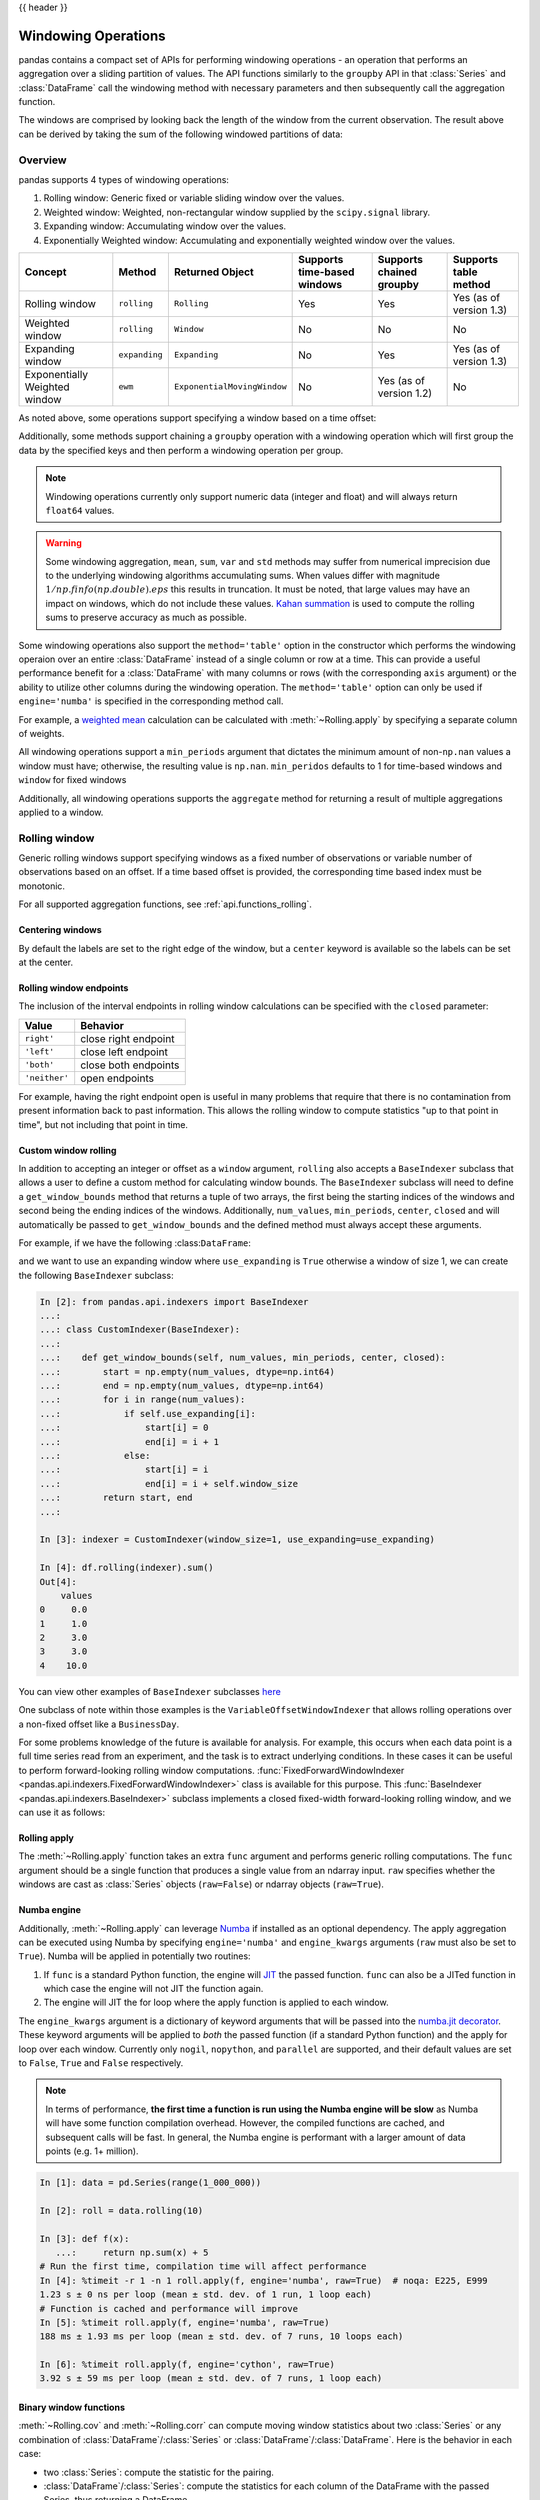 .. _window:

{{ header }}

********************
Windowing Operations
********************

pandas contains a compact set of APIs for performing windowing operations - an operation that performs
an aggregation over a sliding partition of values. The API functions similarly to the ``groupby`` API
in that :class:`Series` and :class:`DataFrame` call the windowing method with
necessary parameters and then subsequently call the aggregation function.

.. ipython:: python

   s = pd.Series(range(5))
   s.rolling(window=2).sum()

The windows are comprised by looking back the length of the window from the current observation.
The result above can be derived by taking the sum of the following windowed partitions of data:

.. ipython:: python

   for window in s.rolling(window=2):
       print(window)


.. _window.overview:

Overview
--------

pandas supports 4 types of windowing operations:

#. Rolling window: Generic fixed or variable sliding window over the values.
#. Weighted window: Weighted, non-rectangular window supplied by the ``scipy.signal`` library.
#. Expanding window: Accumulating window over the values.
#. Exponentially Weighted window: Accumulating and exponentially weighted window over the values.

=============================   =================  ===========================   ===========================  ========================  ===================================
Concept                         Method             Returned Object               Supports time-based windows  Supports chained groupby  Supports table method
=============================   =================  ===========================   ===========================  ========================  ===================================
Rolling window                  ``rolling``        ``Rolling``                   Yes                          Yes                       Yes (as of version 1.3)
Weighted window                 ``rolling``        ``Window``                    No                           No                        No
Expanding window                ``expanding``      ``Expanding``                 No                           Yes                       Yes (as of version 1.3)
Exponentially Weighted window   ``ewm``            ``ExponentialMovingWindow``   No                           Yes (as of version 1.2)   No
=============================   =================  ===========================   ===========================  ========================  ===================================

As noted above, some operations support specifying a window based on a time offset:

.. ipython:: python

   s = pd.Series(range(5), index=pd.date_range('2020-01-01', periods=5, freq='1D'))
   s.rolling(window='2D').sum()

Additionally, some methods support chaining a ``groupby`` operation with a windowing operation
which will first group the data by the specified keys and then perform a windowing operation per group.

.. ipython:: python

   df = pd.DataFrame({'A': ['a', 'b', 'a', 'b', 'a'], 'B': range(5)})
   df.groupby('A').expanding().sum()

.. note::

   Windowing operations currently only support numeric data (integer and float)
   and will always return ``float64`` values.

.. warning::

    Some windowing aggregation, ``mean``, ``sum``, ``var`` and ``std`` methods may suffer from numerical
    imprecision due to the underlying windowing algorithms accumulating sums. When values differ
    with magnitude :math:`1/np.finfo(np.double).eps` this results in truncation. It must be
    noted, that large values may have an impact on windows, which do not include these values. `Kahan summation
    <https://en.wikipedia.org/wiki/Kahan_summation_algorithm>`__ is used
    to compute the rolling sums to preserve accuracy as much as possible.


.. versionadded:: 1.3

Some windowing operations also support the ``method='table'`` option in the constructor which
performs the windowing operaion over an entire :class:`DataFrame` instead of a single column or row at a time.
This can provide a useful performance benefit for a :class:`DataFrame` with many columns or rows
(with the corresponding ``axis`` argument) or the ability to utilize other columns during the windowing
operation. The ``method='table'`` option can only be used if ``engine='numba'`` is specified
in the corresponding method call.

For example, a `weighted mean <https://en.wikipedia.org/wiki/Weighted_arithmetic_mean>`__ calculation can
be calculated with :meth:`~Rolling.apply` by specifying a separate column of weights.

.. ipython:: python

   def weighted_mean(x):
       arr = np.ones((1, x.shape[1]))
       arr[:, :2] = (x[:, :2] * x[:, 2]).sum(axis=0) / x[:, 2].sum()
       return arr

   df = pd.DataFrame([[1, 2, 0.6], [2, 3, 0.4], [3, 4, 0.2], [4, 5, 0.7]])
   df.rolling(2, method="table", min_periods=0).apply(weighted_mean, raw=True, engine="numba")  # noqa:E501


All windowing operations support a ``min_periods`` argument that dictates the minimum amount of
non-``np.nan`` values a window must have; otherwise, the resulting value is ``np.nan``.
``min_peridos`` defaults to 1 for time-based windows and ``window`` for fixed windows

.. ipython:: python

   s = pd.Series([np.nan, 1, 2, np.nan, np.nan, 3])
   s.rolling(window=3, min_periods=1).sum()
   s.rolling(window=3, min_periods=2).sum()
   # Equivalent to min_periods=3
   s.rolling(window=3, min_periods=None).sum()


Additionally, all windowing operations supports the ``aggregate`` method for returning a result
of multiple aggregations applied to a window.

.. ipython:: python

   df = pd.DataFrame({"A": range(5), "B": range(10, 15)})
   df.expanding().agg([np.sum, np.mean, np.std])


.. _window.generic:

Rolling window
--------------

Generic rolling windows support specifying windows as a fixed number of observations or variable
number of observations based on an offset. If a time based offset is provided, the corresponding
time based index must be monotonic.

.. ipython:: python

   times = ['2020-01-01', '2020-01-03', '2020-01-04', '2020-01-05', '2020-01-29']
   s = pd.Series(range(5), index=pd.DatetimeIndex(times))
   s
   # Window with 2 observations
   s.rolling(window=2).sum()
   # Window with 2 days worth of observations
   s.rolling(window='2D').sum()

For all supported aggregation functions, see :ref:`api.functions_rolling`.

.. _window.center:

Centering windows
~~~~~~~~~~~~~~~~~

By default the labels are set to the right edge of the window, but a
``center`` keyword is available so the labels can be set at the center.

.. ipython:: python

   s = pd.Series(range(10))
   s.rolling(window=5).mean()
   s.rolling(window=5, center=True).mean()


.. _window.endpoints:

Rolling window endpoints
~~~~~~~~~~~~~~~~~~~~~~~~

The inclusion of the interval endpoints in rolling window calculations can be specified with the ``closed``
parameter:

=============  ====================
Value          Behavior
=============  ====================
``right'``     close right endpoint
``'left'``     close left endpoint
``'both'``     close both endpoints
``'neither'``  open endpoints
=============  ====================

For example, having the right endpoint open is useful in many problems that require that there is no contamination
from present information back to past information. This allows the rolling window to compute statistics
"up to that point in time", but not including that point in time.

.. ipython:: python

   df = pd.DataFrame(
       {"x": 1},
       index=[
           pd.Timestamp("20130101 09:00:01"),
           pd.Timestamp("20130101 09:00:02"),
           pd.Timestamp("20130101 09:00:03"),
           pd.Timestamp("20130101 09:00:04"),
           pd.Timestamp("20130101 09:00:06"),
       ],
   )

   df["right"] = df.rolling("2s", closed="right").x.sum()  # default
   df["both"] = df.rolling("2s", closed="both").x.sum()
   df["left"] = df.rolling("2s", closed="left").x.sum()
   df["neither"] = df.rolling("2s", closed="neither").x.sum()

   df


.. _window.custom_rolling_window:

Custom window rolling
~~~~~~~~~~~~~~~~~~~~~

.. versionadded:: 1.0

In addition to accepting an integer or offset as a ``window`` argument, ``rolling`` also accepts
a ``BaseIndexer`` subclass that allows a user to define a custom method for calculating window bounds.
The ``BaseIndexer`` subclass will need to define a ``get_window_bounds`` method that returns
a tuple of two arrays, the first being the starting indices of the windows and second being the
ending indices of the windows. Additionally, ``num_values``, ``min_periods``, ``center``, ``closed``
and will automatically be passed to ``get_window_bounds`` and the defined method must
always accept these arguments.

For example, if we have the following :class:``DataFrame``:

.. ipython:: python

   use_expanding = [True, False, True, False, True]
   use_expanding
   df = pd.DataFrame({"values": range(5)})
   df

and we want to use an expanding window where ``use_expanding`` is ``True`` otherwise a window of size
1, we can create the following ``BaseIndexer`` subclass:

.. code-block:: ipython

   In [2]: from pandas.api.indexers import BaseIndexer
   ...:
   ...: class CustomIndexer(BaseIndexer):
   ...:
   ...:    def get_window_bounds(self, num_values, min_periods, center, closed):
   ...:        start = np.empty(num_values, dtype=np.int64)
   ...:        end = np.empty(num_values, dtype=np.int64)
   ...:        for i in range(num_values):
   ...:            if self.use_expanding[i]:
   ...:                start[i] = 0
   ...:                end[i] = i + 1
   ...:            else:
   ...:                start[i] = i
   ...:                end[i] = i + self.window_size
   ...:        return start, end
   ...:

   In [3]: indexer = CustomIndexer(window_size=1, use_expanding=use_expanding)

   In [4]: df.rolling(indexer).sum()
   Out[4]:
       values
   0     0.0
   1     1.0
   2     3.0
   3     3.0
   4    10.0

You can view other examples of ``BaseIndexer`` subclasses `here <https://github.com/pandas-dev/pandas/blob/master/pandas/core/window/indexers.py>`__

.. versionadded:: 1.1

One subclass of note within those examples is the ``VariableOffsetWindowIndexer`` that allows
rolling operations over a non-fixed offset like a ``BusinessDay``.

.. ipython:: python

   from pandas.api.indexers import VariableOffsetWindowIndexer

   df = pd.DataFrame(range(10), index=pd.date_range("2020", periods=10))
   offset = pd.offsets.BDay(1)
   indexer = VariableOffsetWindowIndexer(index=df.index, offset=offset)
   df
   df.rolling(indexer).sum()

For some problems knowledge of the future is available for analysis. For example, this occurs when
each data point is a full time series read from an experiment, and the task is to extract underlying
conditions. In these cases it can be useful to perform forward-looking rolling window computations.
:func:`FixedForwardWindowIndexer <pandas.api.indexers.FixedForwardWindowIndexer>` class is available for this purpose.
This :func:`BaseIndexer <pandas.api.indexers.BaseIndexer>` subclass implements a closed fixed-width
forward-looking rolling window, and we can use it as follows:

.. ipython:: ipython

   from pandas.api.indexers import FixedForwardWindowIndexer
   indexer = FixedForwardWindowIndexer(window_size=2)
   df.rolling(indexer, min_periods=1).sum()


.. _window.rolling_apply:

Rolling apply
~~~~~~~~~~~~~

The :meth:`~Rolling.apply` function takes an extra ``func`` argument and performs
generic rolling computations. The ``func`` argument should be a single function
that produces a single value from an ndarray input. ``raw`` specifies whether
the windows are cast as :class:`Series` objects (``raw=False``) or ndarray objects (``raw=True``).

.. ipython:: python

   def mad(x):
       return np.fabs(x - x.mean()).mean()

   s = pd.Series(range(10))
   s.rolling(window=4).apply(mad, raw=True)


.. _window.numba_engine:

Numba engine
~~~~~~~~~~~~

.. versionadded:: 1.0

Additionally, :meth:`~Rolling.apply` can leverage `Numba <https://numba.pydata.org/>`__
if installed as an optional dependency. The apply aggregation can be executed using Numba by specifying
``engine='numba'`` and ``engine_kwargs`` arguments (``raw`` must also be set to ``True``).
Numba will be applied in potentially two routines:

#. If ``func`` is a standard Python function, the engine will `JIT <https://numba.pydata.org/numba-doc/latest/user/overview.html>`__ the passed function. ``func`` can also be a JITed function in which case the engine will not JIT the function again.
#. The engine will JIT the for loop where the apply function is applied to each window.

The ``engine_kwargs`` argument is a dictionary of keyword arguments that will be passed into the
`numba.jit decorator <https://numba.pydata.org/numba-doc/latest/reference/jit-compilation.html#numba.jit>`__.
These keyword arguments will be applied to *both* the passed function (if a standard Python function)
and the apply for loop over each window. Currently only ``nogil``, ``nopython``, and ``parallel`` are supported,
and their default values are set to ``False``, ``True`` and ``False`` respectively.

.. note::

   In terms of performance, **the first time a function is run using the Numba engine will be slow**
   as Numba will have some function compilation overhead. However, the compiled functions are cached,
   and subsequent calls will be fast. In general, the Numba engine is performant with
   a larger amount of data points (e.g. 1+ million).

.. code-block:: ipython

   In [1]: data = pd.Series(range(1_000_000))

   In [2]: roll = data.rolling(10)

   In [3]: def f(x):
      ...:     return np.sum(x) + 5
   # Run the first time, compilation time will affect performance
   In [4]: %timeit -r 1 -n 1 roll.apply(f, engine='numba', raw=True)  # noqa: E225, E999
   1.23 s ± 0 ns per loop (mean ± std. dev. of 1 run, 1 loop each)
   # Function is cached and performance will improve
   In [5]: %timeit roll.apply(f, engine='numba', raw=True)
   188 ms ± 1.93 ms per loop (mean ± std. dev. of 7 runs, 10 loops each)

   In [6]: %timeit roll.apply(f, engine='cython', raw=True)
   3.92 s ± 59 ms per loop (mean ± std. dev. of 7 runs, 1 loop each)

.. _window.cov_corr:

Binary window functions
~~~~~~~~~~~~~~~~~~~~~~~

:meth:`~Rolling.cov` and :meth:`~Rolling.corr` can compute moving window statistics about
two :class:`Series` or any combination of :class:`DataFrame`/:class:`Series` or
:class:`DataFrame`/:class:`DataFrame`. Here is the behavior in each case:

* two :class:`Series`: compute the statistic for the pairing.
* :class:`DataFrame`/:class:`Series`: compute the statistics for each column of the DataFrame
  with the passed Series, thus returning a DataFrame.
* :class:`DataFrame`/:class:`DataFrame`: by default compute the statistic for matching column
  names, returning a DataFrame. If the keyword argument ``pairwise=True`` is
  passed then computes the statistic for each pair of columns, returning a
  ``MultiIndexed DataFrame`` whose ``index`` are the dates in question (see :ref:`the next section
  <window.corr_pairwise>`).

For example:

.. ipython:: python

   df = pd.DataFrame(
       np.random.randn(10, 4),
       index=pd.date_range("2020-01-01", periods=10),
       columns=["A", "B", "C", "D"],
   )
   df = df.cumsum()

   df2 = df[:4]
   df2.rolling(window=2).corr(df2["B"])

.. _window.corr_pairwise:

Computing rolling pairwise covariances and correlations
~~~~~~~~~~~~~~~~~~~~~~~~~~~~~~~~~~~~~~~~~~~~~~~~~~~~~~~

In financial data analysis and other fields it's common to compute covariance
and correlation matrices for a collection of time series. Often one is also
interested in moving-window covariance and correlation matrices. This can be
done by passing the ``pairwise`` keyword argument, which in the case of
:class:`DataFrame` inputs will yield a MultiIndexed :class:`DataFrame` whose ``index`` are the dates in
question. In the case of a single DataFrame argument the ``pairwise`` argument
can even be omitted:

.. note::

    Missing values are ignored and each entry is computed using the pairwise
    complete observations.  Please see the :ref:`covariance section
    <computation.covariance>` for :ref:`caveats
    <computation.covariance.caveats>` associated with this method of
    calculating covariance and correlation matrices.

.. ipython:: python

   covs = (
       df[["B", "C", "D"]]
       .rolling(window=4)
       .cov(df[["A", "B", "C"]], pairwise=True)
   )
   covs


.. _window.weighted:

Weighted window
---------------

The ``win_type`` argument in ``.rolling`` generates a weighted windows that are commonly used in filtering
and spectral estimation. ``win_type`` must be string that corresponds to a `scipy.signal window function
<https://docs.scipy.org/doc/scipy/reference/signal.windows.html#module-scipy.signal.windows>`__.
Scipy must be installed in order to use these windows, and supplementary arguments
that the Scipy window methods take must be specified in the aggregation function.


.. ipython:: python

   s = pd.Series(range(10))
   s.rolling(window=5).mean()
   s.rolling(window=5, win_type="triang").mean()
   # Supplementary Scipy arguments passed in the aggregation function
   s.rolling(window=5, win_type="gaussian").mean(std=0.1)

For all supported aggregation functions, see :ref:`api.functions_window`.

.. _window.expanding:

Expanding window
----------------

An expanding window yields the value of an aggregation statistic with all the data available up to that
point in time. Since these calculations are a special case of rolling statistics,
they are implemented in pandas such that the following two calls are equivalent:

.. ipython:: python

   df = pd.DataFrame(range(5))
   df.rolling(window=len(df), min_periods=1).mean()
   df.expanding(min_periods=1).mean()

For all supported aggregation functions, see :ref:`api.functions_expanding`.


.. _window.exponentially_weighted:

Exponentially Weighted window
-----------------------------

An exponentially weighted window is similar to an expanding window but with each prior point
being exponentially weighted down relative to the current point.

In general, a weighted moving average is calculated as

.. math::

    y_t = \frac{\sum_{i=0}^t w_i x_{t-i}}{\sum_{i=0}^t w_i},

where :math:`x_t` is the input, :math:`y_t` is the result and the :math:`w_i`
are the weights.

For all supported aggregation functions, see :ref:`api.functions_ewm`.

The EW functions support two variants of exponential weights.
The default, ``adjust=True``, uses the weights :math:`w_i = (1 - \alpha)^i`
which gives

.. math::

    y_t = \frac{x_t + (1 - \alpha)x_{t-1} + (1 - \alpha)^2 x_{t-2} + ...
    + (1 - \alpha)^t x_{0}}{1 + (1 - \alpha) + (1 - \alpha)^2 + ...
    + (1 - \alpha)^t}

When ``adjust=False`` is specified, moving averages are calculated as

.. math::

    y_0 &= x_0 \\
    y_t &= (1 - \alpha) y_{t-1} + \alpha x_t,

which is equivalent to using weights

.. math::

    w_i = \begin{cases}
        \alpha (1 - \alpha)^i & \text{if } i < t \\
        (1 - \alpha)^i        & \text{if } i = t.
    \end{cases}

.. note::

   These equations are sometimes written in terms of :math:`\alpha' = 1 - \alpha`, e.g.

   .. math::

      y_t = \alpha' y_{t-1} + (1 - \alpha') x_t.

The difference between the above two variants arises because we are
dealing with series which have finite history. Consider a series of infinite
history, with ``adjust=True``:

.. math::

    y_t = \frac{x_t + (1 - \alpha)x_{t-1} + (1 - \alpha)^2 x_{t-2} + ...}
    {1 + (1 - \alpha) + (1 - \alpha)^2 + ...}

Noting that the denominator is a geometric series with initial term equal to 1
and a ratio of :math:`1 - \alpha` we have

.. math::

    y_t &= \frac{x_t + (1 - \alpha)x_{t-1} + (1 - \alpha)^2 x_{t-2} + ...}
    {\frac{1}{1 - (1 - \alpha)}}\\
    &= [x_t + (1 - \alpha)x_{t-1} + (1 - \alpha)^2 x_{t-2} + ...] \alpha \\
    &= \alpha x_t + [(1-\alpha)x_{t-1} + (1 - \alpha)^2 x_{t-2} + ...]\alpha \\
    &= \alpha x_t + (1 - \alpha)[x_{t-1} + (1 - \alpha) x_{t-2} + ...]\alpha\\
    &= \alpha x_t + (1 - \alpha) y_{t-1}

which is the same expression as ``adjust=False`` above and therefore
shows the equivalence of the two variants for infinite series.
When ``adjust=False``, we have :math:`y_0 = x_0` and
:math:`y_t = \alpha x_t + (1 - \alpha) y_{t-1}`.
Therefore, there is an assumption that :math:`x_0` is not an ordinary value
but rather an exponentially weighted moment of the infinite series up to that
point.

One must have :math:`0 < \alpha \leq 1`, and while it is possible to pass
:math:`\alpha` directly, it's often easier to think about either the
**span**, **center  of mass (com)** or **half-life** of an EW moment:

.. math::

   \alpha =
    \begin{cases}
        \frac{2}{s + 1},               & \text{for span}\ s \geq 1\\
        \frac{1}{1 + c},               & \text{for center of mass}\ c \geq 0\\
        1 - \exp^{\frac{\log 0.5}{h}}, & \text{for half-life}\ h > 0
    \end{cases}

One must specify precisely one of **span**, **center of mass**, **half-life**
and **alpha** to the EW functions:

* **Span** corresponds to what is commonly called an "N-day EW moving average".
* **Center of mass** has a more physical interpretation and can be thought of
  in terms of span: :math:`c = (s - 1) / 2`.
* **Half-life** is the period of time for the exponential weight to reduce to
  one half.
* **Alpha** specifies the smoothing factor directly.

.. versionadded:: 1.1.0

You can also specify ``halflife`` in terms of a timedelta convertible unit to specify the amount of
time it takes for an observation to decay to half its value when also specifying a sequence
of ``times``.

.. ipython:: python

    df = pd.DataFrame({"B": [0, 1, 2, np.nan, 4]})
    df
    times = ["2020-01-01", "2020-01-03", "2020-01-10", "2020-01-15", "2020-01-17"]
    df.ewm(halflife="4 days", times=pd.DatetimeIndex(times)).mean()

The following formula is used to compute exponentially weighted mean with an input vector of times:

.. math::

    y_t = \frac{\sum_{i=0}^t 0.5^\frac{t_{t} - t_{i}}{\lambda} x_{t-i}}{0.5^\frac{t_{t} - t_{i}}{\lambda}},


ExponentialMovingWindow also has an ``ignore_na`` argument, which determines how
intermediate null values affect the calculation of the weights.
When ``ignore_na=False`` (the default), weights are calculated based on absolute
positions, so that intermediate null values affect the result.
When ``ignore_na=True``,
weights are calculated by ignoring intermediate null values.
For example, assuming ``adjust=True``, if ``ignore_na=False``, the weighted
average of ``3, NaN, 5`` would be calculated as

.. math::

	\frac{(1-\alpha)^2 \cdot 3 + 1 \cdot 5}{(1-\alpha)^2 + 1}.

Whereas if ``ignore_na=True``, the weighted average would be calculated as

.. math::

	\frac{(1-\alpha) \cdot 3 + 1 \cdot 5}{(1-\alpha) + 1}.

The :meth:`~Ewm.var`, :meth:`~Ewm.std`, and :meth:`~Ewm.cov` functions have a ``bias`` argument,
specifying whether the result should contain biased or unbiased statistics.
For example, if ``bias=True``, ``ewmvar(x)`` is calculated as
``ewmvar(x) = ewma(x**2) - ewma(x)**2``;
whereas if ``bias=False`` (the default), the biased variance statistics
are scaled by debiasing factors

.. math::

    \frac{\left(\sum_{i=0}^t w_i\right)^2}{\left(\sum_{i=0}^t w_i\right)^2 - \sum_{i=0}^t w_i^2}.

(For :math:`w_i = 1`, this reduces to the usual :math:`N / (N - 1)` factor,
with :math:`N = t + 1`.)
See `Weighted Sample Variance <https://en.wikipedia.org/wiki/Weighted_arithmetic_mean#Weighted_sample_variance>`__
on Wikipedia for further details.
